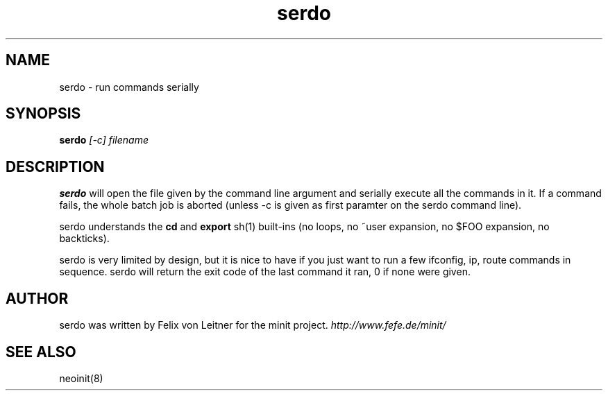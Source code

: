 .TH serdo 1
.SH NAME
serdo \- run commands serially
.SH SYNOPSIS
.B serdo
.I [-c]
.I filename

.SH DESCRIPTION
.B serdo
will open the file given by the command line argument and serially
execute all the commands in it.  If a command fails, the whole batch job
is aborted (unless -c is given as first paramter on the serdo command
line).

serdo understands the \fBcd\fR and \fBexport\fR sh(1) built-ins (no
loops, no ~user expansion, no $FOO expansion, no backticks).

serdo is very limited by design, but it is nice to have if you just want
to run a few ifconfig, ip, route commands in sequence.  serdo will
return the exit code of the last command it ran, 0 if none were given.

.SH AUTHOR
serdo was written by Felix von Leitner for the minit project.
.I http://www.fefe.de/minit/

.SH "SEE ALSO"
neoinit(8)
